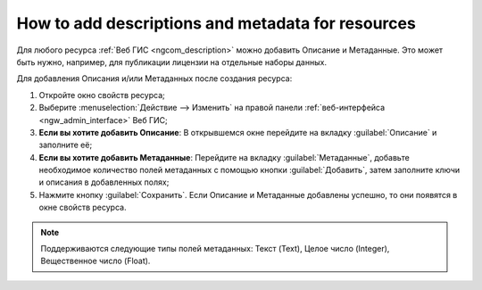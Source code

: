 .. _ngcom_metadata_add:

How to add descriptions and metadata for resources
=====================================================================

Для любого ресурса :ref:`Веб ГИС <ngcom_description>` можно добавить Описание и Метаданные. Это может быть нужно, например, для публикации лицензии на отдельные наборы данных. 

Для добавления Описания и/или Метаданных после создания ресурса:

#. Откройте окно свойств ресурса;
#. Выберите :menuselection:`Действие --> Изменить` на правой панели :ref:`веб-интерфейса <ngw_admin_interface>` Веб ГИС;
#. **Если вы хотите добавить Описание**: В открывшемся окне перейдите на вкладку :guilabel:`Описание` и заполните её;
#. **Если вы хотите добавить Метаданные**: Перейдите на вкладку :guilabel:`Метаданные`, добавьте необходимое количество полей метаданных с помощью кнопки :guilabel:`Добавить`, затем заполните ключи и описания в добавленных полях;
#. Нажмите кнопку :guilabel:`Сохранить`. Если Описание и Метаданные добавлены успешно, то они появятся в окне свойств ресурса.

.. note:: 
	Поддерживаются следующие типы полей метаданных: Текст (Text), Целое число (Integer), Вещественное число (Float).
